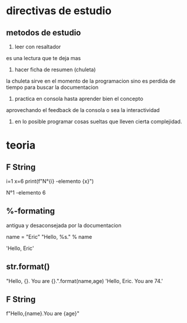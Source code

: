 * directivas de estudio
** metodos de estudio
1. leer con resaltador
es una lectura que te deja mas
2. hacer ficha de resumen (chuleta)
la chuleta sirve en el momento de la programacion sino es perdida de
tiempo para buscar la documentacion
3. practica en consola hasta aprender bien el concepto
aprovechando el feedback de la consola o sea la interactividad
4. en lo posible programar cosas sueltas que lleven cierta
   complejidad. 
* teoria
** F String
i=1
x=6
print(f"N°{i} -elemento {x}")

N°1 -elemento 6
** %-formating
antigua y desaconsejada por la documentacion

name = "Eric"
"Hello, %s." % name

'Hello, Eric'
** str.format()
"Hello, {}. You are {}.".format(name,age)
'Hello, Eric. You are 74.'
** F String
f"Hello,{name}.You are {age}"
